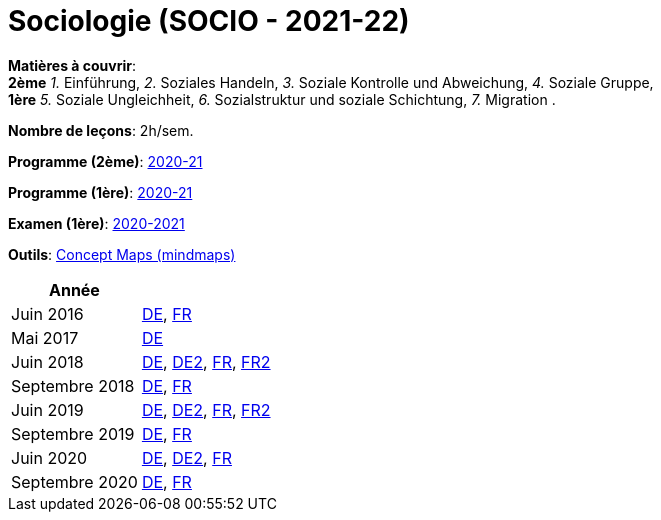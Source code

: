 = Sociologie (SOCIO - 2021-22)


*Matières à couvrir*: +
                      *2ème*
                      _1._ Einführung,
                      _2._ Soziales Handeln,
                      _3._ Soziale Kontrolle und Abweichung,
                      _4._ Soziale Gruppe, +
                      *1ère*
                      _5._ Soziale Ungleichheit,
                      _6._ Sozialstruktur und soziale Schichtung,
                      _7._ Migration
                      .

*Nombre de leçons*: 2h/sem.

*Programme (2ème)*: link:syllabus/PROG_2GSO_SOCIO.pdf[2020-21]

*Programme (1ère)*: link:syllabus/PROG_1GSO_SOCIO.pdf[2020-21]

*Examen (1ère)*: link:syllabus/EXAM_1GSO_SOCIO.pdf[2020-2021]

*Outils*: link:https://www.oasys4schools.lu/conceptmaps/[Concept Maps (mindmaps)] 

[cols="1,2", options="header"]
|===

| Année
|

| Juin 2016
| link:examen/2016_SOCIO_juin_DE.pdf[DE], link:examen/2016_SOCIO_juin_FR.pdf[FR]

| Mai 2017
| link:examen/2017_SOCIO_mai.pdf[DE]

| Juin 2018
| link:examen/2018_SOCIO_DE_juin.pdf[DE], link:examen/2018_SOCIO_DE_repechage.pdf[DE2], link:examen/2018_SOCIO_FR_juin.pdf[FR], link:examen/2018_SOCIO_FR_repechage.pdf[FR2]

| Septembre 2018
| link:examen/2018_SOCIO_DE_septembre_2018.pdf[DE], link:examen/20180919_SOCIO_FR_septembre.pdf[FR]

| Juin 2019
| link:examen/20190524_SOCIO_DE_juin.pdf[DE], link:examen/20190607_SOCIO_DE_repechage.pdf[DE2], link:examen/20190524_SOCIO_FR_juin.pdf[FR], link:examen/20190607_SOCIO_FR_repechage.pdf[FR2]

| Septembre 2019
| link:examen/20190920_SOCIO_DE_septembre.pdf[DE], link:examen/20190920_SOCIO_FR_septembre.pdf[FR]

| Juin 2020
| link:examen/20200608_SOCIO_DE_juin_epreuve.pdf[DE], link:examen/20200611_SOCIO_DE_juin_repechage.pdf[DE2], link:examen/20200608_SOCIO_FR_juin_epreuve.pdf[FR]

| Septembre 2020
| link:examen/20200921_SOCIO_DE_septembre_ajournement.pdf[DE], link:examen/20200921_SOCIO_FR_septembre_ajournement.pdf[FR]

|===
